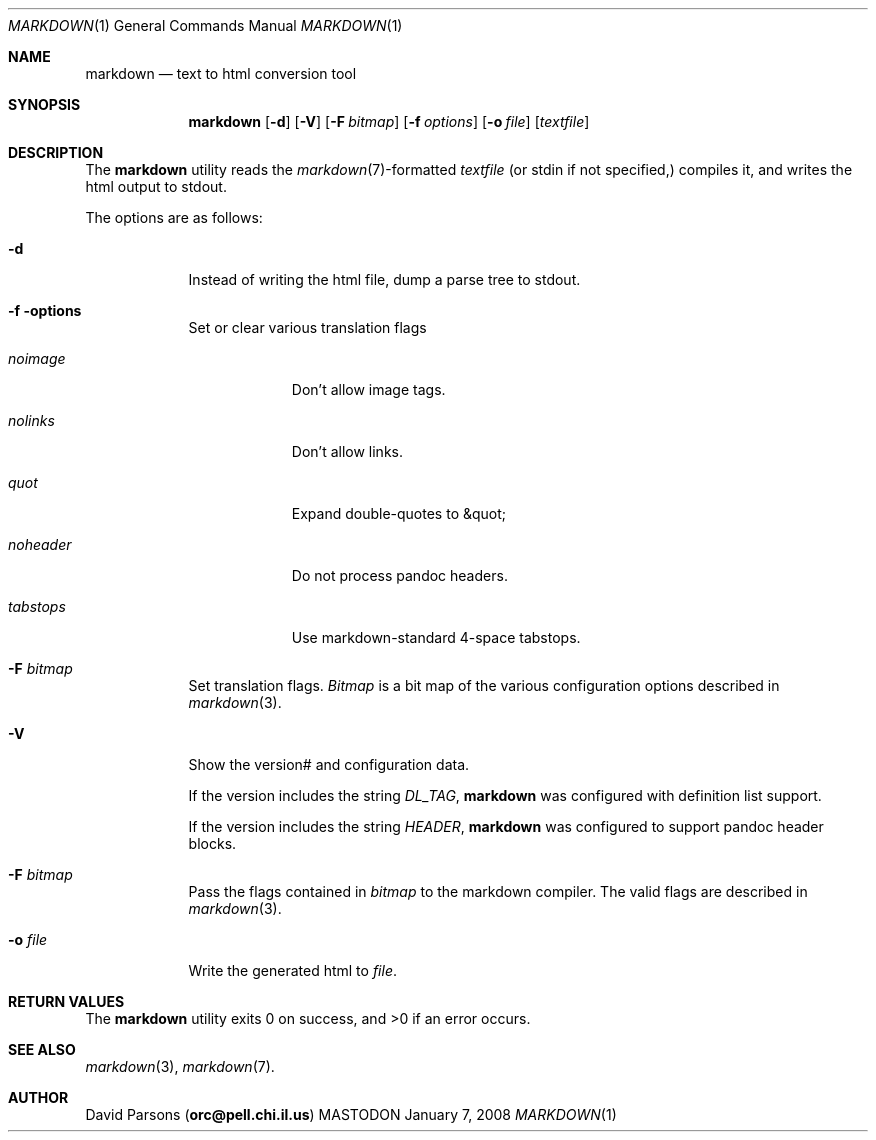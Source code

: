 .\"     %A%
.\"
.Dd January 7, 2008
.Dt MARKDOWN 1
.Os MASTODON
.Sh NAME
.Nm markdown
.Nd text to html conversion tool
.Sh SYNOPSIS
.Nm
.Op Fl d
.Op Fl V
.Op Fl F Pa bitmap
.Op Fl f Ar options
.Op Fl o Pa file
.Op Pa textfile
.Sh DESCRIPTION
The
.Nm
utility reads the
.Xr markdown 7 Ns -formatted
.Pa textfile
.Pq or stdin if not specified,
compiles it, and writes the html output
to stdout.
.Pp
The options are as follows:
.Bl -tag -width "-o file"
.It Fl d
Instead of writing the html file, dump a parse
tree to stdout.
.It Fl f options
Set or clear various translation flags
.Bl -tag -width "NOHEADER"
.It Ar noimage
Don't allow image tags.
.It Ar nolinks
Don't allow links.
.It Ar quot
Expand double-quotes to \&&quot;
.It Ar noheader
Do not process pandoc headers.
.It Ar tabstops
Use markdown-standard 4-space tabstops.
.El
.It Fl F Ar bitmap
Set translation flags.
.Ar Bitmap
is a bit map of the various configuration options
described in
.Xr markdown 3 .
.It Fl V
Show the version# and configuration data.
.Pp
If the version includes the string
.Em DL_TAG ,
.Nm
was configured with definition list support.
.Pp
If the version includes the string
.Em HEADER ,
.Nm
was configured to support pandoc header blocks.
.It Fl F Ar bitmap
Pass the flags contained in
.Ar bitmap
to the markdown compiler.  The valid flags are
described in 
.Xr markdown 3 .
.It Fl o Pa file
Write the generated html to 
.Pa file .
.El
.Sh RETURN VALUES
The
.Nm
utility exits 0 on success, and >0 if an error occurs.
.Sh SEE ALSO
.Xr markdown 3 ,
.Xr markdown 7 .
.Sh AUTHOR
.An David Parsons
.Pq Li orc@pell.chi.il.us
